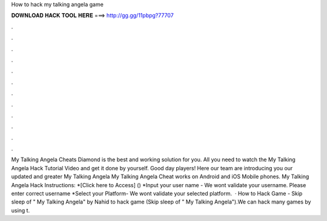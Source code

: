 How to hack my talking angela game

𝐃𝐎𝐖𝐍𝐋𝐎𝐀𝐃 𝐇𝐀𝐂𝐊 𝐓𝐎𝐎𝐋 𝐇𝐄𝐑𝐄 ===> http://gg.gg/11pbpg?77707

.

.

.

.

.

.

.

.

.

.

.

.

My Talking Angela Cheats Diamond is the best and working solution for you. All you need to watch the My Talking Angela Hack Tutorial Video and get it done by yourself. Good day players! Here our team are introducing you our updated and greater My Talking Angela  My Talking Angela Cheat works on Android and iOS Mobile phones. My Talking Angela Hack Instructions: *[Click here to Access] () *Input your user name - We wont validate your username. Please enter correct username *Select your Platform- We wont validate your selected platform.  · How to Hack Game - Skip sleep of " My Talking Angela" by Nahid  to hack game (Skip sleep of " My Talking Angela").We can hack many games by using t.